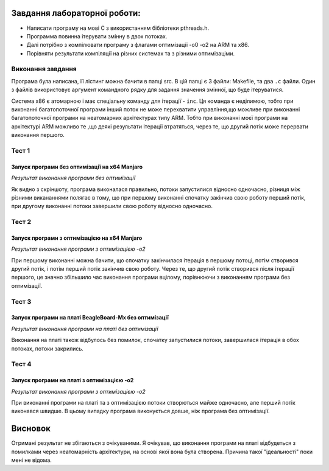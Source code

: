 Завдання лабораторної роботи:
======
 
- Написати програму на мові С з використанням бібліотеки pthreads.h. 
- Программа повинна ітерувати змінну в двох потоках. 
- Далі потрібно з компілювати програму з флагами оптимізації -о0 -о2 на ARM та x86.
- Порівняти результати компіляції на різних системах та з різними оптимізаціми.


Виконання завдання
---------
Програма була написана, її лістинг можна бачити в папці src. В цій папці 
є 3 файли: Makefile, та два ``.c`` файли. Один з файлів використовує 
аргумент командного рядку для задання значення змінної, що буде 
ітеруватися.

Система х86 є атомарною і має спеціальну команду для ітерації - ``inc``. Ця команда є неділимою, тобто при виконанні багатопоточної програми інший поток не може перехватити управління,що можливе при виконанні багатопоточної програми на неатомарних архітектурах типу ARM. Тобто при виконанні моєї програми на архітектурі ARM можливо те ,що деякі результати ітерації втратяться, через те, що другий потік може перервати виконання першого. 

Тест 1
--------

Запуск програми без оптимізації на x64 Manjaro
~~~~~~~~~~~~~~

.. image:: img/1.jpg

*Результат виконання програми без оптимізації*

Як видно з скріншоту, програма виконалася правильно, потоки запустилися відносно одночасно, різниця між різними викананнями полягає в тому, що при першому виконанні спочатку закінчив свою роботу перший потік, при другому виконанні потоки завершили свою роботу відносно одночасно.

Тест 2
---------

Запуск програми з оптимізацією на x64 Manjaro
~~~~~~~~~~~~~~

.. image:: img/2.jpg

*Результат виконання програми з оптимізацією -o2*
 
При першому виконанні можна бачити, що спочатку закінчилася ітерація в першому потоці, потім створився другий потік, і потім перший потік закінчив свою роботу. Через те, що другий потік створився після ітерації першого, це значно збільшило час виконання програми вцілому, порівнюючи з виконанням програми без оптимізації.
 
Тест 3
--------

Запуск програми на платі BeagleBoard-Mx без оптимізації
~~~~~~~~~
 
.. image:: img/o1.png


*Результат виконання програми на платі без оптимізації*
   
   
Виконання на платі також відбулось без помилок, спочатку запустилися потоки, завершилася ітерація в обох потоках, потоки закрились.

Тест 4
-------

Запуск програми на платі з оптимізацією -о2
~~~~~~~~~~

.. image:: img/o2.png

*Результат виконання програми з оптимізацією -o2*
   
   
При виконанні програми на платі та з оптимізацією потоки створються майже одночасно, але перший потік виконався швидше. В цьому випадку програма виконується довше, ніж програма без оптимізації.

Висновок
=======
Отримані результат не збігаються з очікуваними. Я очікував, що виконання програми на платі відбудеться з помилками через неатомарність архітектури, на основі якої вона була створена. Причина такої "ідеальності"  поки мені не відома.